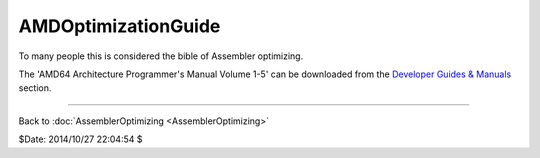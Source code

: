 
AMDOptimizationGuide
====================

To many people this is considered the bible of Assembler optimizing.

The 'AMD64 Architecture Programmer's Manual Volume 1-5' can be
downloaded from the `Developer Guides & Manuals`_ section.

----

Back to :doc:`AssemblerOptimizing <AssemblerOptimizing>`

$Date: 2014/10/27 22:04:54 $

.. _Developer Guides & Manuals:
    http://developer.amd.com/resources/documentation-articles/developer-guides-manuals/
